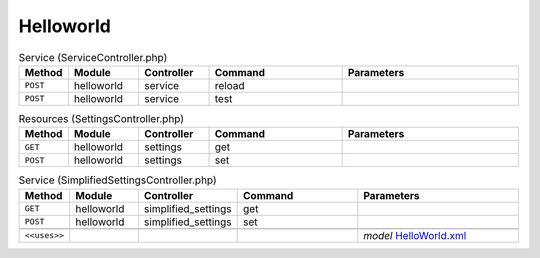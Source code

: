 Helloworld
~~~~~~~~~~

.. csv-table:: Service (ServiceController.php)
   :header: "Method", "Module", "Controller", "Command", "Parameters"
   :widths: 4, 15, 15, 30, 40

    "``POST``","helloworld","service","reload",""
    "``POST``","helloworld","service","test",""

.. csv-table:: Resources (SettingsController.php)
   :header: "Method", "Module", "Controller", "Command", "Parameters"
   :widths: 4, 15, 15, 30, 40

    "``GET``","helloworld","settings","get",""
    "``POST``","helloworld","settings","set",""

.. csv-table:: Service (SimplifiedSettingsController.php)
   :header: "Method", "Module", "Controller", "Command", "Parameters"
   :widths: 4, 15, 15, 30, 40

    "``GET``","helloworld","simplified_settings","get",""
    "``POST``","helloworld","simplified_settings","set",""

    "``<<uses>>``", "", "", "", "*model* `HelloWorld.xml <https://github.com/pfwsense/plugins/blob/master/devel/helloworld/src/pfwsense/mvc/app/models/PFWsense/HelloWorld/HelloWorld.xml>`__"
